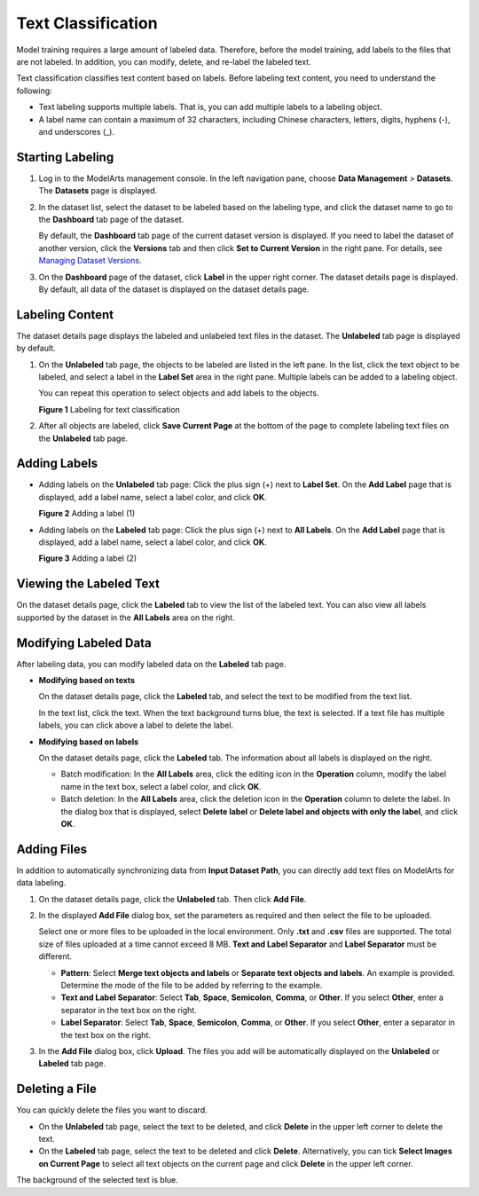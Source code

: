 Text Classification
===================

Model training requires a large amount of labeled data. Therefore, before the model training, add labels to the files that are not labeled. In addition, you can modify, delete, and re-label the labeled text.

Text classification classifies text content based on labels. Before labeling text content, you need to understand the following:

-  Text labeling supports multiple labels. That is, you can add multiple labels to a labeling object.
-  A label name can contain a maximum of 32 characters, including Chinese characters, letters, digits, hyphens (-), and underscores (_).

Starting Labeling
-----------------

#. Log in to the ModelArts management console. In the left navigation pane, choose **Data Management** > **Datasets**. The **Datasets** page is displayed.

#. In the dataset list, select the dataset to be labeled based on the labeling type, and click the dataset name to go to the **Dashboard** tab page of the dataset.

   By default, the **Dashboard** tab page of the current dataset version is displayed. If you need to label the dataset of another version, click the **Versions** tab and then click **Set to Current Version** in the right pane. For details, see `Managing Dataset Versions <../../data_management/managing_dataset_versions.html>`__.

#. On the **Dashboard** page of the dataset, click **Label** in the upper right corner. The dataset details page is displayed. By default, all data of the dataset is displayed on the dataset details page.

Labeling Content
----------------

The dataset details page displays the labeled and unlabeled text files in the dataset. The **Unlabeled** tab page is displayed by default.

#. On the **Unlabeled** tab page, the objects to be labeled are listed in the left pane. In the list, click the text object to be labeled, and select a label in the **Label Set** area in the right pane. Multiple labels can be added to a labeling object.

   You can repeat this operation to select objects and add labels to the objects.

   | **Figure 1** Labeling for text classification
   | |image1|

#. After all objects are labeled, click **Save Current Page** at the bottom of the page to complete labeling text files on the **Unlabeled** tab page.

Adding Labels
-------------

-  Adding labels on the **Unlabeled** tab page: Click the plus sign (+) next to **Label Set**. On the **Add Label** page that is displayed, add a label name, select a label color, and click **OK**.

   | **Figure 2** Adding a label (1)
   | |image2|

-  Adding labels on the **Labeled** tab page: Click the plus sign (+) next to **All Labels**. On the **Add Label** page that is displayed, add a label name, select a label color, and click **OK**.

   | **Figure 3** Adding a label (2)
   | |image3|

Viewing the Labeled Text
------------------------

On the dataset details page, click the **Labeled** tab to view the list of the labeled text. You can also view all labels supported by the dataset in the **All Labels** area on the right.

Modifying Labeled Data
----------------------

After labeling data, you can modify labeled data on the **Labeled** tab page.

-  **Modifying based on texts**

   On the dataset details page, click the **Labeled** tab, and select the text to be modified from the text list.

   In the text list, click the text. When the text background turns blue, the text is selected. If a text file has multiple labels, you can click |image4| above a label to delete the label.

-  **Modifying based on labels**

   On the dataset details page, click the **Labeled** tab. The information about all labels is displayed on the right.

   -  Batch modification: In the **All Labels** area, click the editing icon in the **Operation** column, modify the label name in the text box, select a label color, and click **OK**.
   -  Batch deletion: In the **All Labels** area, click the deletion icon in the **Operation** column to delete the label. In the dialog box that is displayed, select **Delete label** or **Delete label and objects with only the label**, and click **OK**.

Adding Files
------------

In addition to automatically synchronizing data from **Input Dataset Path**, you can directly add text files on ModelArts for data labeling.

#. On the dataset details page, click the **Unlabeled** tab. Then click **Add File**.

#. In the displayed **Add File** dialog box, set the parameters as required and then select the file to be uploaded.

   Select one or more files to be uploaded in the local environment. Only **.txt** and **.csv** files are supported. The total size of files uploaded at a time cannot exceed 8 MB. **Text and Label Separator** and **Label Separator** must be different.

   -  **Pattern**: Select **Merge text objects and labels** or **Separate text objects and labels**. An example is provided. Determine the mode of the file to be added by referring to the example.
   -  **Text and Label Separator**: Select **Tab**, **Space**, **Semicolon**, **Comma**, or **Other**. If you select **Other**, enter a separator in the text box on the right.
   -  **Label Separator**: Select **Tab**, **Space**, **Semicolon**, **Comma**, or **Other**. If you select **Other**, enter a separator in the text box on the right.

#. In the **Add File** dialog box, click **Upload**. The files you add will be automatically displayed on the **Unlabeled** or **Labeled** tab page.

Deleting a File
---------------

You can quickly delete the files you want to discard.

-  On the **Unlabeled** tab page, select the text to be deleted, and click **Delete** in the upper left corner to delete the text.
-  On the **Labeled** tab page, select the text to be deleted and click **Delete**. Alternatively, you can tick **Select Images on Current Page** to select all text objects on the current page and click **Delete** in the upper left corner.

The background of the selected text is blue.



.. |image1| image:: /_static/images/en-us_image_0000001110760906.png

.. |image2| image:: /_static/images/en-us_image_0000001157080759.png

.. |image3| image:: /_static/images/en-us_image_0000001110760912.png

.. |image4| image:: /_static/images/en-us_image_0000001110760908.png

